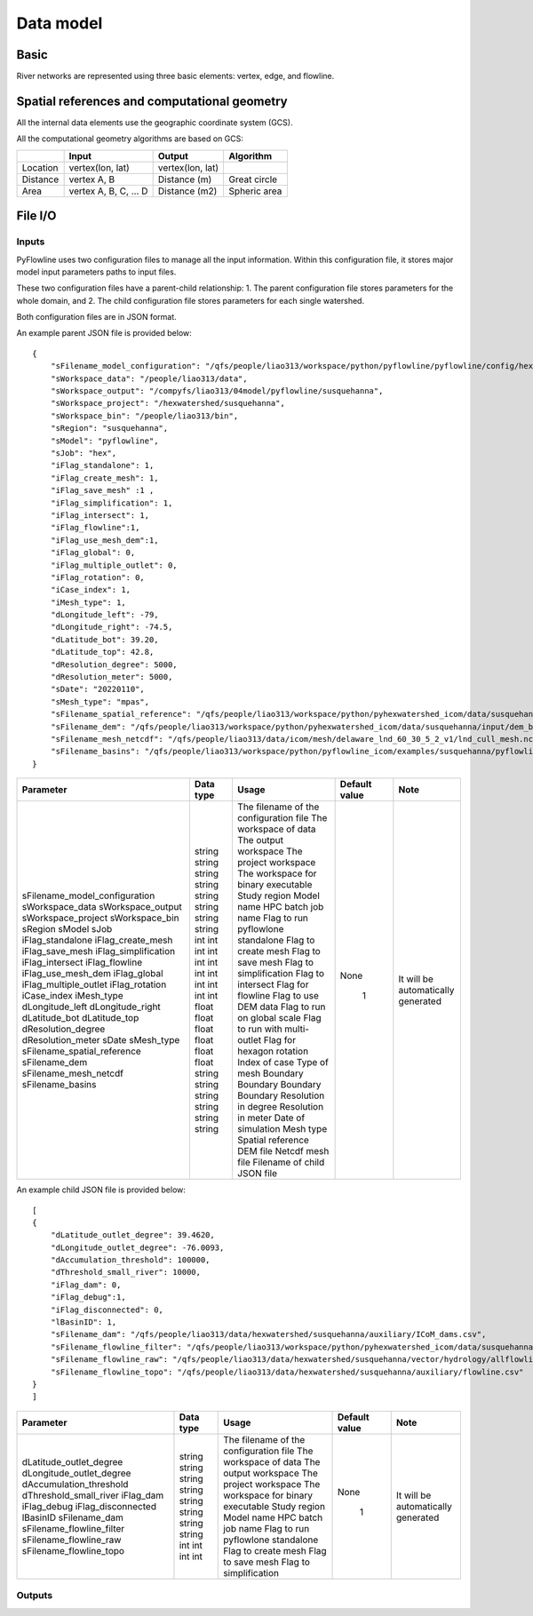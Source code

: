 ##########
Data model
##########

*********
Basic
*********

River networks are represented using three basic elements: vertex, edge, and flowline.

.. image:: ../../figures/basic_element.png
  :width: 400
  :alt: Basic element


****************************************************
Spatial references and computational geometry
****************************************************

All the internal data elements use the geographic coordinate system (GCS).

All the computational geometry algorithms are based on GCS:

+------------------------+-----------------------+-------------------+--------------+
|                        | Input                 | Output            | Algorithm    |
|                        |                       |                   |              |
+========================+=======================+===================+==============+
| Location               | vertex(lon, lat)      |  vertex(lon, lat) |              |
+------------------------+-----------------------+-------------------+--------------+
| Distance               | vertex A, B           | Distance (m)      | Great circle |
+------------------------+-----------------------+-------------------+--------------+
| Area                   | vertex A, B, C, ... D | Distance (m2)     | Spheric area |
+------------------------+-----------------------+-------------------+--------------+


*********
File I/O
*********

==============================
Inputs
==============================

PyFlowline uses two configuration files to manage all the input information. Within this configuration file, it stores major model input parameters paths to input files. 

These two configuration files have a parent-child relationship:
1. The parent configuration file stores parameters for the whole domain, and
2. The child configuration file stores parameters for each single watershed.

Both configuration files are in JSON format.

An example parent JSON file is provided below:

::

    {
        "sFilename_model_configuration": "/qfs/people/liao313/workspace/python/pyflowline/pyflowline/config/hexwatershed_susquehanna_mpas.json",
        "sWorkspace_data": "/people/liao313/data",    
        "sWorkspace_output": "/compyfs/liao313/04model/pyflowline/susquehanna",
        "sWorkspace_project": "/hexwatershed/susquehanna",
        "sWorkspace_bin": "/people/liao313/bin",
        "sRegion": "susquehanna",
        "sModel": "pyflowline",
        "sJob": "hex",   
        "iFlag_standalone": 1,      
        "iFlag_create_mesh": 1,
        "iFlag_save_mesh" :1 ,
        "iFlag_simplification": 1,
        "iFlag_intersect": 1,
        "iFlag_flowline":1,
        "iFlag_use_mesh_dem":1,
        "iFlag_global": 0,
        "iFlag_multiple_outlet": 0,
        "iFlag_rotation": 0, 
        "iCase_index": 1,
        "iMesh_type": 1,    
        "dLongitude_left": -79,
        "dLongitude_right": -74.5,
        "dLatitude_bot": 39.20,
        "dLatitude_top": 42.8,
        "dResolution_degree": 5000,
        "dResolution_meter": 5000,    
        "sDate": "20220110",        
        "sMesh_type": "mpas",       
        "sFilename_spatial_reference": "/qfs/people/liao313/workspace/python/pyhexwatershed_icom/data/susquehanna/input/boundary_proj_buff.shp",
        "sFilename_dem": "/qfs/people/liao313/workspace/python/pyhexwatershed_icom/data/susquehanna/input/dem_buff_ext.tif",     
        "sFilename_mesh_netcdf": "/qfs/people/liao313/data/icom/mesh/delaware_lnd_60_30_5_2_v1/lnd_cull_mesh.nc",    
        "sFilename_basins": "/qfs/people/liao313/workspace/python/pyflowline_icom/examples/susquehanna/pyflowline_susquehanna_basins.json"
    }

+--------------------------------+------------+-----------------------------------------+----------------+-------------------------------------+
| Parameter                      | Data type  | Usage                                   | Default value  | Note                                |
+================================+============+=========================================+================+=====================================+
| sFilename_model_configuration  | string     | The filename of the configuration file  | None           | It will be automatically generated  |
| sWorkspace_data                | string     | The workspace of data                   |                |                                     |
| sWorkspace_output              | string     | The output workspace                    |                |                                     |
| sWorkspace_project             | string     | The project workspace                   |                |                                     |
| sWorkspace_bin                 | string     | The workspace for binary executable     |                |                                     |
| sRegion                        | string     | Study region                            |                |                                     |
| sModel                         | string     | Model name                              |                |                                     |
| sJob                           | string     | HPC batch job name                      |                |                                     |
| iFlag_standalone               | int        | Flag to run pyflowlone standalone       |  1             |                                     |
| iFlag_create_mesh              | int        | Flag to create mesh                     |                |                                     |
| iFlag_save_mesh                | int        | Flag to save mesh                       |                |                                     |
| iFlag_simplification           | int        | Flag to simplification                  |                |                                     |
| iFlag_intersect                | int        | Flag to intersect                       |                |                                     |
| iFlag_flowline                 | int        | Flag for flowline                       |                |                                     |
| iFlag_use_mesh_dem             | int        | Flag to use DEM data                    |                |                                     |
| iFlag_global                   | int        | Flag to run on global scale             |                |                                     |
| iFlag_multiple_outlet          | int        | Flag to run with multi-outlet           |                |                                     |
| iFlag_rotation                 | int        | Flag for hexagon rotation               |                |                                     |
| iCase_index                    | int        | Index of case                           |                |                                     |
| iMesh_type                     | int        | Type of mesh                            |                |                                     |
| dLongitude_left                | float      | Boundary                                |                |                                     |
| dLongitude_right               | float      | Boundary                                |                |                                     |
| dLatitude_bot                  | float      | Boundary                                |                |                                     |
| dLatitude_top                  | float      | Boundary                                |                |                                     |
| dResolution_degree             | float      | Resolution in degree                    |                |                                     |
| dResolution_meter              | float      | Resolution in meter                     |                |                                     |
| sDate                          | string     | Date of simulation                      |                |                                     |
| sMesh_type                     | string     | Mesh type                               |                |                                     |
| sFilename_spatial_reference    | string     | Spatial reference                       |                |                                     |
| sFilename_dem                  | string     | DEM file                                |                |                                     |
| sFilename_mesh_netcdf          | string     | Netcdf mesh file                        |                |                                     |
| sFilename_basins               | string     | Filename of child JSON file             |                |                                     |
+--------------------------------+------------+-----------------------------------------+----------------+-------------------------------------+


An example child JSON file is provided below:

::

    [
    {
        "dLatitude_outlet_degree": 39.4620,
        "dLongitude_outlet_degree": -76.0093,    
        "dAccumulation_threshold": 100000,
        "dThreshold_small_river": 10000,
        "iFlag_dam": 0,
        "iFlag_debug":1,
        "iFlag_disconnected": 0,
        "lBasinID": 1,
        "sFilename_dam": "/qfs/people/liao313/data/hexwatershed/susquehanna/auxiliary/ICoM_dams.csv",
        "sFilename_flowline_filter": "/qfs/people/liao313/workspace/python/pyhexwatershed_icom/data/susquehanna/input/flowline.geojson",
        "sFilename_flowline_raw": "/qfs/people/liao313/data/hexwatershed/susquehanna/vector/hydrology/allflowline.shp",
        "sFilename_flowline_topo": "/qfs/people/liao313/data/hexwatershed/susquehanna/auxiliary/flowline.csv"
    }
    ]

+--------------------------------+------------+-----------------------------------------+----------------+-------------------------------------+
| Parameter                      | Data type  | Usage                                   | Default value  | Note                                |
+================================+============+=========================================+================+=====================================+
| dLatitude_outlet_degree        | string     | The filename of the configuration file  | None           | It will be automatically generated  |
| dLongitude_outlet_degree       | string     | The workspace of data                   |                |                                     |
| dAccumulation_threshold        | string     | The output workspace                    |                |                                     |
| dThreshold_small_river         | string     | The project workspace                   |                |                                     |
| iFlag_dam                      | string     | The workspace for binary executable     |                |                                     |
| iFlag_debug                    | string     | Study region                            |                |                                     |
| iFlag_disconnected             | string     | Model name                              |                |                                     |
| lBasinID                       | string     | HPC batch job name                      |                |                                     |
| sFilename_dam                  | int        | Flag to run pyflowlone standalone       |  1             |                                     |
| sFilename_flowline_filter      | int        | Flag to create mesh                     |                |                                     |
| sFilename_flowline_raw         | int        | Flag to save mesh                       |                |                                     |
| sFilename_flowline_topo        | int        | Flag to simplification                  |                |                                     |
+--------------------------------+------------+-----------------------------------------+----------------+-------------------------------------+


==============================
Outputs
==============================